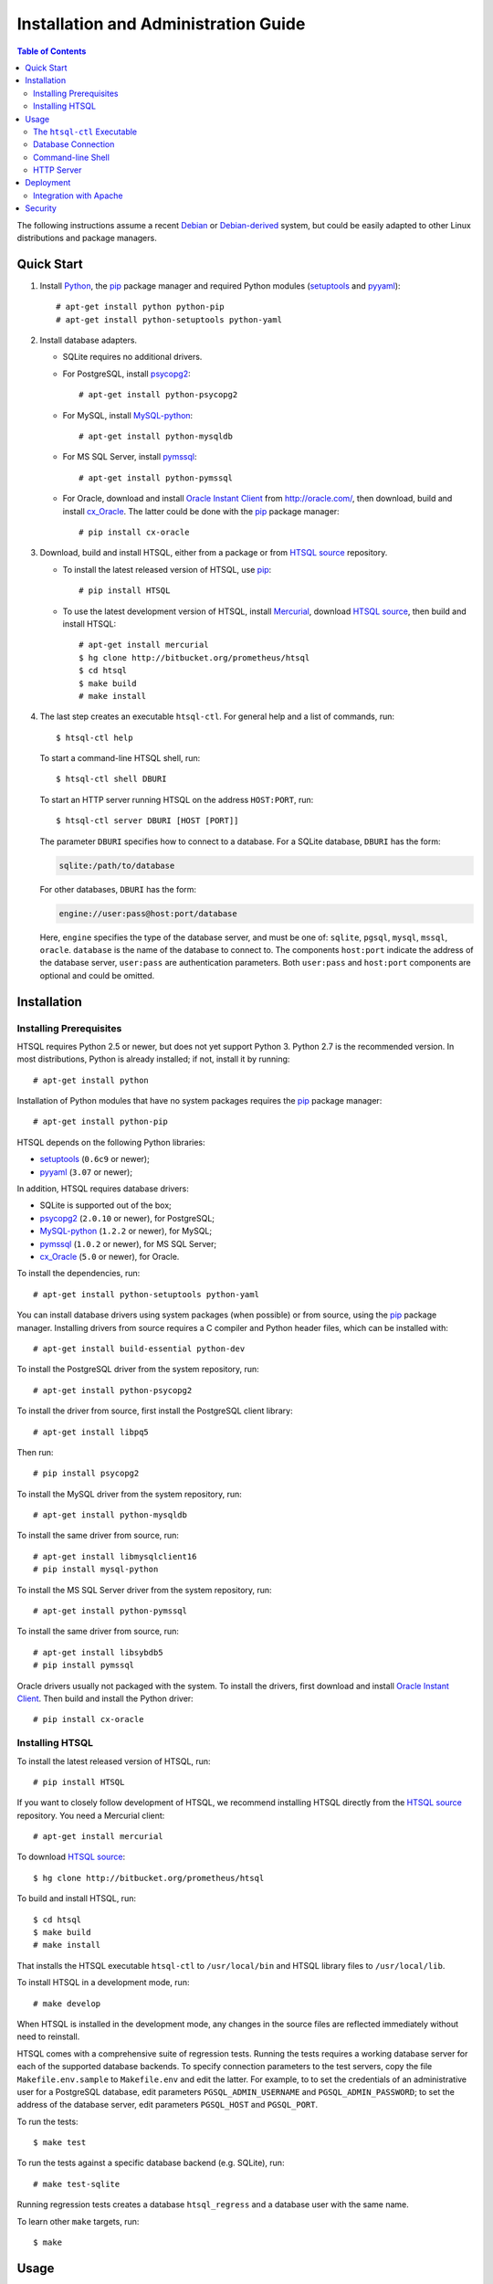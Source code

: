*****************************************
  Installation and Administration Guide
*****************************************

.. contents::  Table of Contents

.. highlight:: console

The following instructions assume a recent Debian_ or `Debian-derived`_
system, but could be easily adapted to other Linux distributions and
package managers.

.. _Debian: http://debian.org/
.. _Debian-derived: http://ubuntu.com/


Quick Start
===========

1. Install Python_, the pip_ package manager and required Python modules
   (setuptools_ and pyyaml_)::

        # apt-get install python python-pip
        # apt-get install python-setuptools python-yaml

2. Install database adapters.

   * SQLite requires no additional drivers.

   * For PostgreSQL, install psycopg2_::

        # apt-get install python-psycopg2

   * For MySQL, install `MySQL-python`_::

        # apt-get install python-mysqldb

   * For MS SQL Server, install `pymssql`_::

        # apt-get install python-pymssql

   * For Oracle, download and install `Oracle Instant Client`_ from
     http://oracle.com/, then download, build and install cx_Oracle_.
     The latter could be done with the pip_ package manager::

        # pip install cx-oracle

3. Download, build and install HTSQL, either from a package or from
   `HTSQL source`_ repository.

   * To install the latest released version of HTSQL, use pip_::

        # pip install HTSQL

   * To use the latest development version of HTSQL, install Mercurial_,
     download `HTSQL source`_, then build and install HTSQL::

        # apt-get install mercurial
        $ hg clone http://bitbucket.org/prometheus/htsql
        $ cd htsql
        $ make build
        # make install

4. The last step creates an executable ``htsql-ctl``.  For general
   help and a list of commands, run::

        $ htsql-ctl help

   To start a command-line HTSQL shell, run::

        $ htsql-ctl shell DBURI

   To start an HTTP server running HTSQL on the address ``HOST:PORT``,
   run::

        $ htsql-ctl server DBURI [HOST [PORT]]

   The parameter ``DBURI`` specifies how to connect to a database.  For
   a SQLite database, ``DBURI`` has the form:

   .. sourcecode:: text

        sqlite:/path/to/database

   For other databases, ``DBURI`` has the form:

   .. sourcecode:: text

        engine://user:pass@host:port/database

   Here, ``engine`` specifies the type of the database server, and must be one
   of: ``sqlite``, ``pgsql``, ``mysql``, ``mssql``, ``oracle``.  ``database``
   is the name of the database to connect to.  The components ``host:port``
   indicate the address of the database server, ``user:pass`` are
   authentication parameters.  Both ``user:pass`` and ``host:port`` components
   are optional and could be omitted.

.. _Python: http://python.org/
.. _pip: http://pypi.python.org/pypi/pip
.. _setuptools: http://pypi.python.org/pypi/setuptools
.. _pyyaml: http://pypi.python.org/pypi/PyYAML
.. _sqlite3: http://docs.python.org/library/sqlite3.html
.. _psycopg2: http://pypi.python.org/pypi/psycopg2
.. _MySQL-python: http://pypi.python.org/pypi/MySQL-python
.. _pymssql: http://pypi.python.org/pypi/pymssql
.. _Oracle Instant Client: http://www.oracle.com/technetwork/database/features/instant-client/index.html
.. _cx_Oracle: http://pypi.python.org/pypi/cx_Oracle
.. _Mercurial: http://mercurial.selenic.com/
.. _HTSQL source: http://bitbucket.org/prometheus/htsql


Installation
============

Installing Prerequisites
------------------------

HTSQL requires Python 2.5 or newer, but does not yet support Python 3.
Python 2.7 is the recommended version.  In most distributions, Python
is already installed; if not, install it by running::

    # apt-get install python

Installation of Python modules that have no system packages requires
the pip_ package manager::

    # apt-get install python-pip

HTSQL depends on the following Python libraries:

* setuptools_ (``0.6c9`` or newer);
* pyyaml_ (``3.07`` or newer);

In addition, HTSQL requires database drivers:

* SQLite is supported out of the box;
* psycopg2_ (``2.0.10`` or newer), for PostgreSQL;
* MySQL-python_ (``1.2.2`` or newer), for MySQL;
* pymssql_ (``1.0.2`` or newer), for MS SQL Server;
* cx_Oracle_ (``5.0`` or newer), for Oracle.

To install the dependencies, run::

    # apt-get install python-setuptools python-yaml

You can install database drivers using system packages (when possible)
or from source, using the pip_ package manager.  Installing drivers from
source requires a C compiler and Python header files, which can be
installed with::

    # apt-get install build-essential python-dev

To install the PostgreSQL driver from the system repository, run::

    # apt-get install python-psycopg2

To install the driver from source, first install the PostgreSQL client
library::

    # apt-get install libpq5

Then run::

    # pip install psycopg2

To install the MySQL driver from the system repository, run::

    # apt-get install python-mysqldb

To install the same driver from source, run::

    # apt-get install libmysqlclient16
    # pip install mysql-python

To install the MS SQL Server driver from the system repository, run::

    # apt-get install python-pymssql

To install the same driver from source, run::

    # apt-get install libsybdb5
    # pip install pymssql

Oracle drivers usually not packaged with the system.  To install the
drivers, first download and install `Oracle Instant Client`_.  Then
build and install the Python driver::

    # pip install cx-oracle

Installing HTSQL
----------------

To install the latest released version of HTSQL, run::

    # pip install HTSQL

If you want to closely follow development of HTSQL, we recommend
installing HTSQL directly from the `HTSQL source`_ repository.  You need
a Mercurial client::

    # apt-get install mercurial

To download `HTSQL source`_::

    $ hg clone http://bitbucket.org/prometheus/htsql

To build and install HTSQL, run::

    $ cd htsql
    $ make build
    # make install

That installs the HTSQL executable ``htsql-ctl`` to ``/usr/local/bin``
and HTSQL library files to ``/usr/local/lib``.

To install HTSQL in a development mode, run::

    # make develop

When HTSQL is installed in the development mode, any changes in the
source files are reflected immediately without need to reinstall.

HTSQL comes with a comprehensive suite of regression tests.  Running the
tests requires a working database server for each of the supported database
backends.  To specify connection parameters to the test servers, copy
the file ``Makefile.env.sample`` to ``Makefile.env`` and edit the latter.
For example, to to set the credentials of an administrative user for
a PostgreSQL database, edit parameters ``PGSQL_ADMIN_USERNAME`` and
``PGSQL_ADMIN_PASSWORD``; to set the address of the database server,
edit parameters ``PGSQL_HOST`` and ``PGSQL_PORT``.

To run the tests::

    $ make test

To run the tests against a specific database backend (e.g. SQLite), run::

    # make test-sqlite

Running regression tests creates a database ``htsql_regress`` and a
database user with the same name.

To learn other ``make`` targets, run::

    $ make


Usage
=====

The ``htsql-ctl`` Executable
----------------------------

Installing HTSQL creates a command-line application ``htsql-ctl``::

    $ htsql-ctl

The ``htsql-ctl`` script is a collection of subcommands called
*routines*.  The command-line syntax of ``htsql-ctl`` is

::

    $ htsql-ctl <routine> [options] [arguments]

* ``<routine>`` is the routine name;
* ``options`` are any routine options in short (``-X``)
  or long (``--option-name``) form;
* ``arguments`` are routine arguments.

To get a list of routines, run::

    $ htsql-ctl help

To describe a specific routine, run::

    $ htsql-ctl help <routine>

Database Connection
-------------------

Many routines require a ``DBURI`` parameter, which specifies how to
connect to a database.  ``DBURI`` has the form:

.. sourcecode:: text

    engine://user:pass@host:port/database

* ``engine`` is the type of the database server; ``sqlite`` for SQLite,
  ``pgsql`` for PostgreSQL, ``mysql`` for MySQL, ``mssql`` for MS SQL Server,
  ``oracle`` for Oracle.
* ``user:pass`` are authentication parameters;
* ``host:port`` is the address of the database server;
* ``database`` is the name of the database.

For SQLite, ``user:pass`` and ``host:port`` are omitted, and ``database``
specifies the path to the database file.  Thus, for SQLite, ``DBURI`` has
the form:

.. sourcecode:: text

    sqlite:/path/to/database

For PostgreSQL, if ``user:pass`` is omitted, the credentials of the
current user are used; if ``host:port`` is omitted, the server is
assumed to run on the local machine.  Thus, to connect to a database
running on the same host under credentials of the current user, use
the form:

.. sourcecode:: text

    pgsql:database

Other database servers use similar conventions.

You can use option ``-p`` to prompt for a password if you do not want
to specify the database password in a command line.

Command-line Shell
------------------

To start a command-line HTSQL shell, run::

    $ htsql-ctl shell DBURI

That starts an interactive HTSQL shell, where you could type and execute
HTSQL queries against the specified database.

For more details on the ``shell`` routine, run::

    $ htsql-ctl help shell

HTTP Server
-----------

To start an HTTP server running HTSQL, run::

    $ htsql-ctl server DBURI [HOST [PORT]]

That starts an HTTP server on the address ``HOST:PORT``.  If ``HOST``
and ``PORT`` are omitted, the server is started on ``*:8080``.

For more details on the ``server`` routine, run::

    $ htsql-ctl help server


Deployment
==========

The built-in HTSQL web server was designed for personal and testing use
and may appear inadequate for production deployment.  In particular,
it does not not provide any means for authentication and lacks SSL support.

Integration with Apache
-----------------------

It is possible to integrate HTSQL with `Apache HTTP Server`_ using
mod_wsgi_.  Here we assume that both Apache and mod_wsgi are already
installed.

First, create a WSGI script file:

.. sourcecode:: python

   from htsql import HTSQL

   # The address of the database in the form:
   #   engine://user:pass@host:port/database
   DB = '...'

   application = HTSQL(DB)

Save this file as ``htsql.wsgi`` and place it to a directory
accessible by Apache (but do not put it below the root of the web
site so that it cannot be downloaded).

Next, add the following line to the Apache configuration file:

.. sourcecode:: apache

   WSGIScriptAlias /htsql /path/to/htsql.wsgi

This line should be added to the ``VirtualHost`` section of the respective
web site.  It associates any URL starting with ``/htsql`` with the HTSQL
server.

For more information of installing and configuring Apache and mod_wsgi,
see documentation for the respective projects, in particular,
`Quick Configuration Guide for mod_wsgi`_.

.. _Apache HTTP Server: http://httpd.apache.org/
.. _mod_wsgi: http://code.google.com/p/modwsgi/
.. _Quick Configuration Guide for mod_wsgi:
    http://code.google.com/p/modwsgi/wiki/QuickConfigurationGuide


Security
========

Giving HTSQL access is practically equivalent to giving an access to
a read-only SQL console and should be planned accordingly.

HTSQL, as a gateway between HTTP server and a database server, does
not provide any security mechanisms.  Any protection should be set
up on either the HTTP or the database layers.  On the HTTP layer,
you may put the HTSQL server behind an HTTP server or a proxy
to provide SSL, authentication and caching.  On the database layer,
you may restrict access to selected database entities using roles and
permissions.

With a proper setup, data leaks should be impossible.  Another
potential vector of attack is overloading the database server,
against which we recommend setting up an HTTP caching layer and
restricting resource usage for the HTSQL database user.


